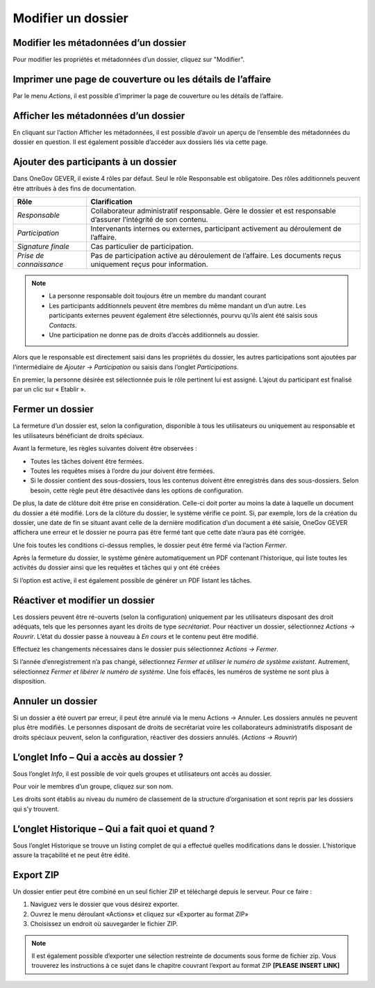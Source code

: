 Modifier un dossier
-------------------

Modifier les métadonnées d’un dossier
~~~~~~~~~~~~~~~~~~~~~~~~~~~~~~~~~~~~~

Pour modifier les propriétés et métadonnées d’un dossier, cliquez sur "Modifier".

Imprimer une page de couverture ou les détails de l’affaire
~~~~~~~~~~~~~~~~~~~~~~~~~~~~~~~~~~~~~~~~~~~~~~~~~~~~~~~~~~~

|img-modifierdossier01|

Par le menu *Actions*, il est possible d’imprimer la page de couverture ou les détails de l’affaire.

Afficher les métadonnées d’un dossier
~~~~~~~~~~~~~~~~~~~~~~~~~~~~~~~~~~~~~

En cliquant sur l’action Afficher les métadonnées, il est possible d’avoir un aperçu de l’ensemble des métadonnées du dossier en question. Il est également possible d’accéder aux dossiers liés via cette page.

|img-modifierdossier02|

.. _label-beteiligungen:

Ajouter des participants à un dossier
~~~~~~~~~~~~~~~~~~~~~~~~~~~~~~~~~~~~~

Dans OneGov GEVER, il existe 4 rôles par défaut. Seul le rôle Responsable est obligatoire. Des rôles additionnels peuvent être attribués à des fins de documentation.

+-------------------------+-----------------------------------------------------------------------------------------------------------------------+
| **Rôle**                | **Clarification**                                                                                                     |
+=========================+=======================================================================================================================+
| *Responsable*           | Collaborateur administratif responsable. Gère le dossier et est responsable d’assurer l’intégrité de son contenu.     |
+-------------------------+-----------------------------------------------------------------------------------------------------------------------+
| *Participation*         | Intervenants internes ou externes, participant activement au déroulement de l’affaire.                                |
+-------------------------+-----------------------------------------------------------------------------------------------------------------------+
| *Signature finale*      | Cas particulier de participation.                                                                                     |
+-------------------------+-----------------------------------------------------------------------------------------------------------------------+
| *Prise de connaissance* | Pas de participation active au déroulement de l’affaire. Les documents reçus uniquement reçus pour information.       |
+-------------------------+-----------------------------------------------------------------------------------------------------------------------+

.. note::
   - La personne responsable doit toujours être un membre du mandant courant
   - Les participants additionnels peuvent être membres du même mandant un d’un autre. Les participants externes peuvent également être sélectionnés, pourvu qu’ils aient été saisis sous *Contacts*.
   - Une participation ne donne pas de droits d’accès additionnels au dossier.

Alors que le responsable est directement saisi dans les propriétés du dossier, les autres participations sont ajoutées par l’intermédiaire de *Ajouter → Participation* ou saisis dans l’onglet *Participations*.

|img-modifierdossier03|

En premier, la personne désirée est sélectionnée puis le rôle pertinent lui est assigné. L’ajout du participant est finalisé par un clic sur « Etablir ».

|img-modifierdossier04|

Fermer un dossier
~~~~~~~~~~~~~~~~~

La fermeture d’un dossier est, selon la configuration, disponible à tous les utilisateurs ou uniquement au responsable et les utilisateurs bénéficiant de droits spéciaux.

Avant la fermeture, les règles suivantes doivent être observées :

- Toutes les tâches doivent être fermées.
- Toutes les requêtes mises à l’ordre du jour doivent être fermées.
- Si le dossier contient des sous-dossiers, tous les contenus doivent être enregistrés dans des sous-dossiers. Selon besoin, cette règle peut être désactivée dans les options de configuration.

De plus, la date de clôture doit être prise en considération. Celle-ci doit porter au moins la date à laquelle un document du dossier a été modifié. Lors de la clôture du dossier, le système vérifie ce point. Si, par exemple, lors de la création du dossier, une date de fin se situant avant celle de la dernière modification d’un document a été saisie, OneGov GEVER affichera une erreur et le dossier ne pourra pas être fermé tant que cette date n’aura pas été corrigée.

Une fois toutes les conditions ci-dessus remplies, le dossier peut être fermé via l’action *Fermer*.

|img-modifierdossier05|

Après la fermeture du dossier, le système génère automatiquement un PDF contenant l’historique, qui liste toutes les activités du dossier ainsi que les requêtes et tâches qui y ont été créées

|img-modifierdossier06|

|img-modifierdossier07|

Si l’option est active, il est également possible de générer un PDF listant les tâches.

|img-modifierdossier08|

|img-modifierdossier09|

Réactiver et modifier un dossier
~~~~~~~~~~~~~~~~~~~~~~~~~~~~~~~~

Les dossiers peuvent être ré-ouverts (selon la configuration) uniquement par les utilisateurs disposant des droit adéquats, tels que les personnes ayant les droits de type *secrétariat*. Pour réactiver un dossier, sélectionnez *Actions → Rouvrir*. L’état du dossier passe à nouveau à *En cours* et le contenu peut être modifié.

Effectuez les changements nécessaires dans le dossier puis sélectionnez *Actions → Fermer*.

Si l’année d’enregistrement n’a pas changé, sélectionnez *Fermer et utiliser le numéro de système existant*. Autrement, sélectionnez *Fermer et  libérer le numéro de système*. Une fois effacés, les numéros de système ne sont plus à disposition.

Annuler un dossier
~~~~~~~~~~~~~~~~~~

Si un dossier a été ouvert par erreur, il peut être annulé via le menu Actions → Annuler. Les dossiers annulés ne peuvent plus être modifiés. Le personnes disposant de droits de secrétariat voire les collaborateurs administratifs disposant de droits spéciaux peuvent, selon la configuration, réactiver des dossiers annulés. (*Actions → Rouvrir*)

L’onglet Info – Qui a accès au dossier ?
~~~~~~~~~~~~~~~~~~~~~~~~~~~~~~~~~~~~~~~~

Sous l’onglet *Info*, il est possible de voir quels groupes et utilisateurs ont accès au dossier.

Pour voir le membres d’un groupe, cliquez sur son nom.

Les droits sont établis au niveau du numéro de classement de la structure d’organisation et sont repris par les dossiers qui s’y trouvent.

|img-modifierdossier10|

L’onglet Historique – Qui a fait quoi et quand ?
~~~~~~~~~~~~~~~~~~~~~~~~~~~~~~~~~~~~~~~~~~~~~~~~

Sous l’onglet Historique se trouve un listing complet de qui a effectué quelles modifications dans le dossier. L’historique assure la traçabilité et ne peut être édité.

|img-modifierdossier11|

Export ZIP
~~~~~~~~~~

Un dossier entier peut être combiné en un seul fichier ZIP et téléchargé depuis le serveur. Pour ce faire :

1.	Naviguez vers le dossier que vous désirez exporter.

2.	Ouvrez le menu déroulant «Actions» et cliquez sur «Exporter au format ZIP»

3.	Choisissez un endroit où sauvegarder le fichier ZIP.


.. note::

   Il est également possible d’exporter une sélection restreinte de documents sous forme de fichier zip. Vous trouverez les instructions à ce sujet dans le chapitre couvrant l’export au format ZIP **[PLEASE INSERT LINK]**

.. |img-modifierdossier01| image:: ../_static/img/img-modifierdossier01.png
.. |img-modifierdossier02| image:: ../_static/img/img-modifierdossier02.png
.. |img-modifierdossier03| image:: ../_static/img/img-modifierdossier03.png
.. |img-modifierdossier04| image:: ../_static/img/img-modifierdossier04.png
.. |img-modifierdossier05| image:: ../_static/img/img-modifierdossier05.png
.. |img-modifierdossier06| image:: ../_static/img/img-modifierdossier06.png
.. |img-modifierdossier07| image:: ../_static/img/img-modifierdossier07.png
.. |img-modifierdossier08| image:: ../_static/img/img-modifierdossier08.png
.. |img-modifierdossier09| image:: ../_static/img/img-modifierdossier09.png
.. |img-modifierdossier10| image:: ../_static/img/img-modifierdossier10.png
.. |img-modifierdossier11| image:: ../_static/img/img-modifierdossier11.png

